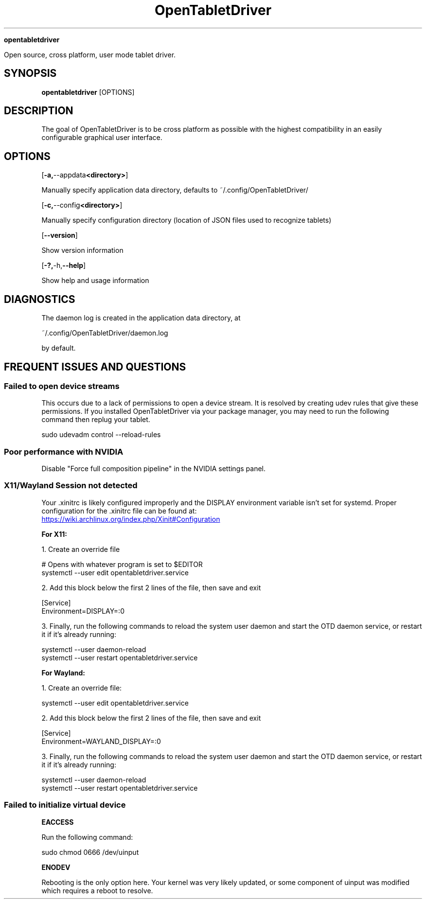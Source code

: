 .TH OpenTabletDriver 8

.Sh NAME

.B opentabletdriver

Open source, cross platform, user mode tablet driver.

.SY
.SH SYNOPSIS

.B opentabletdriver
.RB [OPTIONS]

.YS

.SH DESCRIPTION

The goal of OpenTabletDriver is to be cross platform as possible with
the highest compatibility in an easily configurable graphical user
interface.

.SH OPTIONS


.OP "-a, --appdata <directory>"

Manually specify application data directory, defaults to
~/.config/OpenTabletDriver/

.OP "-c, --config <directory>"

Manually specify configuration directory (location of JSON files used
to recognize tablets)

.OP "--version"

Show version information

.OP "-?, -h, --help"

Show help and usage information


.SH DIAGNOSTICS

The daemon log is created in the application data directory, at

~/.config/OpenTabletDriver/daemon.log

by default.


.SH FREQUENT ISSUES AND QUESTIONS

.SS Failed to open device streams

This occurs due to a lack of permissions to open a device stream. It
is resolved by creating udev rules that give these permissions. If you
installed OpenTabletDriver via your package manager, you may need to
run the following command then replug your tablet.

.EX
sudo udevadm control --reload-rules
.EE

.SS Poor performance with NVIDIA

Disable "Force full composition pipeline" in the NVIDIA settings panel.


.SS X11/Wayland Session not detected

Your .xinitrc is likely configured improperly and the DISPLAY
environment variable isn't set for systemd. Proper configuration for
the .xinitrc file can be found at:

.UR https://wiki.archlinux.org/index.php/Xinit#Configuration
.UE

.B For X11:

1. Create an override file

.EX
# Opens with whatever program is set to $EDITOR
systemctl --user edit opentabletdriver.service
.EE

2. Add this block below the first 2 lines of the file, then save and exit

.EX
[Service]
Environment=DISPLAY=:0
.EE

3. Finally, run the following commands to reload the system user
daemon and start the OTD daemon service, or restart it if it's already
running:

.EX
systemctl --user daemon-reload
systemctl --user restart opentabletdriver.service
.EE

.B For Wayland:

1. Create an override file:

.EX
systemctl --user edit opentabletdriver.service
.EE

2. Add this block below the first 2 lines of the file, then save and exit

.EX
[Service]
Environment=WAYLAND_DISPLAY=:0
.EE

3. Finally, run the following commands to reload the system user
daemon and start the OTD daemon service, or restart it if it's already
running:

.EX
systemctl --user daemon-reload
systemctl --user restart opentabletdriver.service
.EE

.SS Failed to initialize virtual device

.B EACCESS

Run the following command:

.EX
sudo chmod 0666 /dev/uinput
.EE

.B ENODEV

Rebooting is the only option here. Your kernel was very likely
updated, or some component of uinput was modified which requires a
reboot to resolve.
